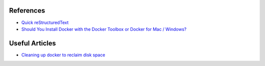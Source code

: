 .. Docker Training documentation master file, created by
   sphinx-quickstart on Wed Jun  12 12:02:52 2019.
   You can adapt this file completely to your liking, but it should at least
   contain the root `toctree` directive.

References
================

- `Quick reStructuredText <http://docutils.sourceforge.net/docs/user/rst/quickref.html#external-hyperlink-targets>`_
- `Should You Install Docker with the Docker Toolbox or Docker for Mac / Windows? <https://nickjanetakis.com/blog/should-you-use-the-docker-toolbox-or-docker-for-mac-windows>`_

Useful Articles
==================
- `Cleaning up docker to reclaim disk space <https://lebkowski.name/docker-volumes/>`_
